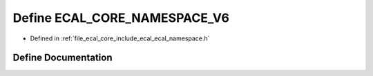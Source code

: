 .. _exhale_define_ecal__namespace_8h_1a242e58e407887ec1a8e2aaeaf57a9a16:

Define ECAL_CORE_NAMESPACE_V6
=============================

- Defined in :ref:`file_ecal_core_include_ecal_ecal_namespace.h`


Define Documentation
--------------------


.. doxygendefine:: ECAL_CORE_NAMESPACE_V6
   :project: eCAL